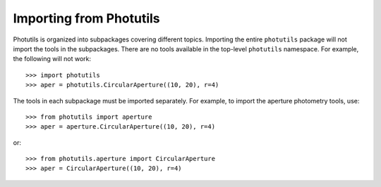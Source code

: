 .. doctest-skip-all

.. _importing:

Importing from Photutils
========================

Photutils is organized into subpackages covering different topics.
Importing the entire ``photutils`` package will not import the tools
in the subpackages. There are no tools available in the top-level
``photutils`` namespace. For example, the following will not work::

    >>> import photutils
    >>> aper = photutils.CircularAperture((10, 20), r=4)

The tools in each subpackage must be imported separately. For example,
to import the aperture photometry tools, use::

    >>> from photutils import aperture
    >>> aper = aperture.CircularAperture((10, 20), r=4)

or::

    >>> from photutils.aperture import CircularAperture
    >>> aper = CircularAperture((10, 20), r=4)

